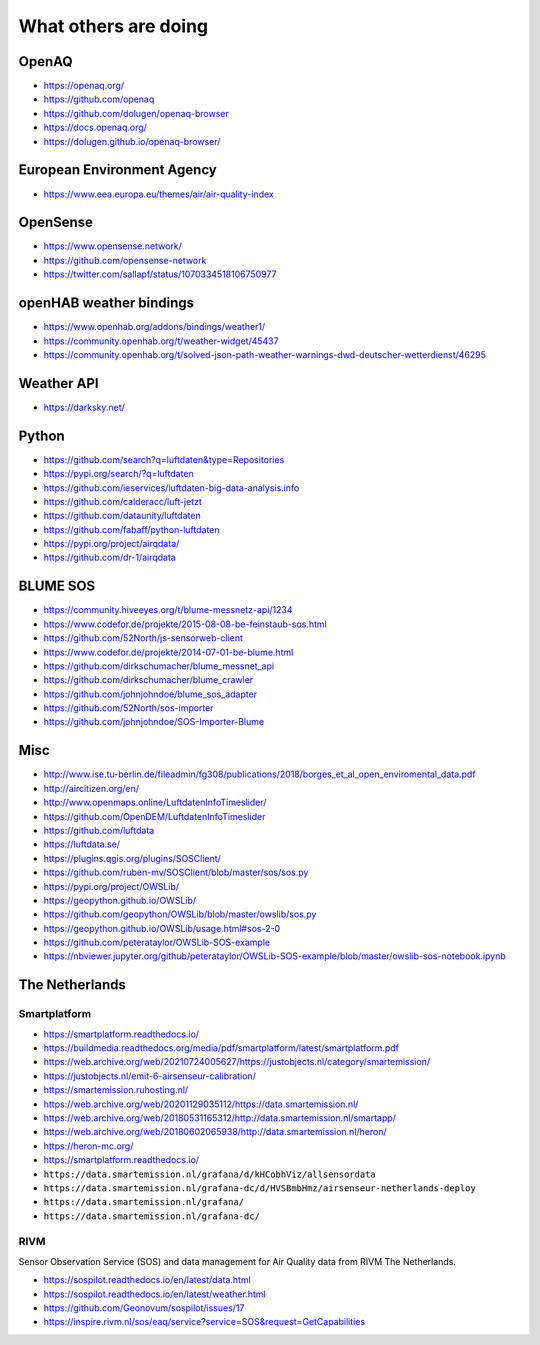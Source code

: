 *********************
What others are doing
*********************

OpenAQ
======
- https://openaq.org/
- https://github.com/openaq
- https://github.com/dolugen/openaq-browser
- https://docs.openaq.org/
- https://dolugen.github.io/openaq-browser/

European Environment Agency
===========================
- https://www.eea.europa.eu/themes/air/air-quality-index

OpenSense
=========
- https://www.opensense.network/
- https://github.com/opensense-network
- https://twitter.com/sallapf/status/1070334518106750977

openHAB weather bindings
========================
- https://www.openhab.org/addons/bindings/weather1/
- https://community.openhab.org/t/weather-widget/45437
- https://community.openhab.org/t/solved-json-path-weather-warnings-dwd-deutscher-wetterdienst/46295

Weather API
===========
- https://darksky.net/

Python
======
- https://github.com/search?q=luftdaten&type=Repositories
- https://pypi.org/search/?q=luftdaten
- https://github.com/ieservices/luftdaten-big-data-analysis.info
- https://github.com/calderacc/luft-jetzt
- https://github.com/dataunity/luftdaten
- https://github.com/fabaff/python-luftdaten
- https://pypi.org/project/airqdata/
- https://github.com/dr-1/airqdata

BLUME SOS
=========
- https://community.hiveeyes.org/t/blume-messnetz-api/1234
- https://www.codefor.de/projekte/2015-08-08-be-feinstaub-sos.html
- https://github.com/52North/js-sensorweb-client
- https://www.codefor.de/projekte/2014-07-01-be-blume.html
- https://github.com/dirkschumacher/blume_messnet_api
- https://github.com/dirkschumacher/blume_crawler
- https://github.com/johnjohndoe/blume_sos_adapter
- https://github.com/52North/sos-importer
- https://github.com/johnjohndoe/SOS-Importer-Blume


Misc
====
- http://www.ise.tu-berlin.de/fileadmin/fg308/publications/2018/borges_et_al_open_enviromental_data.pdf
- http://aircitizen.org/en/
- http://www.openmaps.online/LuftdatenInfoTimeslider/
- https://github.com/OpenDEM/LuftdatenInfoTimeslider
- https://github.com/luftdata
- https://luftdata.se/
- https://plugins.qgis.org/plugins/SOSClient/
- https://github.com/ruben-mv/SOSClient/blob/master/sos/sos.py
- https://pypi.org/project/OWSLib/
- https://geopython.github.io/OWSLib/
- https://github.com/geopython/OWSLib/blob/master/owslib/sos.py
- https://geopython.github.io/OWSLib/usage.html#sos-2-0
- https://github.com/peterataylor/OWSLib-SOS-example
- https://nbviewer.jupyter.org/github/peterataylor/OWSLib-SOS-example/blob/master/owslib-sos-notebook.ipynb


The Netherlands
===============

Smartplatform
-------------
- https://smartplatform.readthedocs.io/
- https://buildmedia.readthedocs.org/media/pdf/smartplatform/latest/smartplatform.pdf
- https://web.archive.org/web/20210724005627/https://justobjects.nl/category/smartemission/
- https://justobjects.nl/emit-6-airsenseur-calibration/
- https://smartemission.ruhosting.nl/
- https://web.archive.org/web/20201129035112/https://data.smartemission.nl/
- https://web.archive.org/web/20180531165312/http://data.smartemission.nl/smartapp/
- https://web.archive.org/web/20180602065938/http://data.smartemission.nl/heron/
- https://heron-mc.org/
- https://smartplatform.readthedocs.io/
- ``https://data.smartemission.nl/grafana/d/kHCobhViz/allsensordata``
- ``https://data.smartemission.nl/grafana-dc/d/HVSBmbHmz/airsenseur-netherlands-deploy``
- ``https://data.smartemission.nl/grafana/``
- ``https://data.smartemission.nl/grafana-dc/``


RIVM
----
Sensor Observation Service (SOS) and data management for Air Quality data from
RIVM The Netherlands.

- https://sospilot.readthedocs.io/en/latest/data.html
- https://sospilot.readthedocs.io/en/latest/weather.html
- https://github.com/Geonovum/sospilot/issues/17
- https://inspire.rivm.nl/sos/eaq/service?service=SOS&request=GetCapabilities
